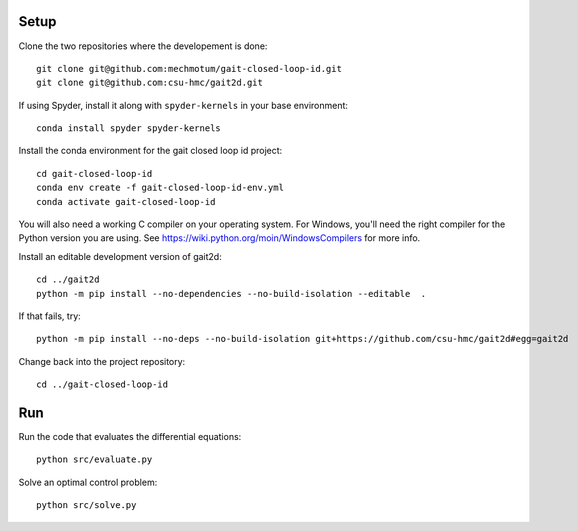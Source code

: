 Setup
=====

Clone the two repositories where the developement is done::

   git clone git@github.com:mechmotum/gait-closed-loop-id.git
   git clone git@github.com:csu-hmc/gait2d.git

If using Spyder, install it along with ``spyder-kernels`` in your base
environment::

   conda install spyder spyder-kernels

Install the conda environment for the gait closed loop id project::

   cd gait-closed-loop-id
   conda env create -f gait-closed-loop-id-env.yml
   conda activate gait-closed-loop-id

You will also need a working C compiler on your operating system. For Windows,
you'll need the right compiler for the Python version you are using. See
https://wiki.python.org/moin/WindowsCompilers for more info.

Install an editable development version of gait2d::

   cd ../gait2d
   python -m pip install --no-dependencies --no-build-isolation --editable  .
   
If that fails, try::

   python -m pip install --no-deps --no-build-isolation git+https://github.com/csu-hmc/gait2d#egg=gait2d

Change back into the project repository::

   cd ../gait-closed-loop-id

Run
===

Run the code that evaluates the differential equations::

   python src/evaluate.py

Solve an optimal control problem::

   python src/solve.py

